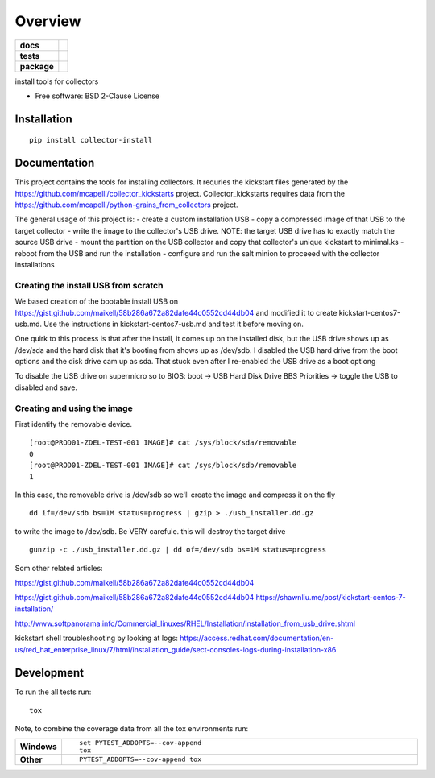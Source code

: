 ========
Overview
========

.. start-badges

.. list-table::
    :stub-columns: 1

    * - docs
      - |docs|
    * - tests
      - | |travis| |appveyor| |requires|
        | |codecov|
    * - package
      - | |version| |wheel| |supported-versions| |supported-implementations|
        | |commits-since|
.. |docs| image:: https://readthedocs.org/projects/python-collector-install/badge/?style=flat
    :target: https://readthedocs.org/projects/python-collector-install
    :alt: Documentation Status

.. |travis| image:: https://travis-ci.org/natemarks/python-collector-install.svg?branch=master
    :alt: Travis-CI Build Status
    :target: https://travis-ci.org/natemarks/python-collector-install

.. |appveyor| image:: https://ci.appveyor.com/api/projects/status/github/natemarks/python-collector-install?branch=master&svg=true
    :alt: AppVeyor Build Status
    :target: https://ci.appveyor.com/project/natemarks/python-collector-install

.. |requires| image:: https://requires.io/github/natemarks/python-collector-install/requirements.svg?branch=master
    :alt: Requirements Status
    :target: https://requires.io/github/natemarks/python-collector-install/requirements/?branch=master

.. |codecov| image:: https://codecov.io/github/natemarks/python-collector-install/coverage.svg?branch=master
    :alt: Coverage Status
    :target: https://codecov.io/github/natemarks/python-collector-install

.. |version| image:: https://img.shields.io/pypi/v/collector-install.svg
    :alt: PyPI Package latest release
    :target: https://pypi.org/project/collector-install

.. |commits-since| image:: https://img.shields.io/github/commits-since/natemarks/python-collector-install/v0.0.0.svg
    :alt: Commits since latest release
    :target: https://github.com/natemarks/python-collector-install/compare/v0.0.0...master

.. |wheel| image:: https://img.shields.io/pypi/wheel/collector-install.svg
    :alt: PyPI Wheel
    :target: https://pypi.org/project/collector-install

.. |supported-versions| image:: https://img.shields.io/pypi/pyversions/collector-install.svg
    :alt: Supported versions
    :target: https://pypi.org/project/collector-install

.. |supported-implementations| image:: https://img.shields.io/pypi/implementation/collector-install.svg
    :alt: Supported implementations
    :target: https://pypi.org/project/collector-install


.. end-badges

install tools for collectors

* Free software: BSD 2-Clause License

Installation
============

::

    pip install collector-install

Documentation
=============
This project contains the tools for installing collectors. It requries the kickstart files generated by the https://github.com/mcapelli/collector_kickstarts project.  Collector_kickstarts requires data from the https://github.com/mcapelli/python-grains_from_collectors  project.

The general usage of this project is:
- create a custom installation USB
- copy a compressed image of that USB to the target collector
- write the image to the collector's USB drive. NOTE:  the target USB drive has to exactly match the source USB drive
- mount the partition on the USB collector and copy that collector's unique kickstart to minimal.ks
- reboot from the USB and run the installation
- configure and run the salt minion to proceeed with the collector installations



Creating the install USB from scratch
-------------------------------------

We based creation of the bootable install USB on  https://gist.github.com/maikell/58b286a672a82dafe44c0552cd44db04 and modified it to create kickstart-centos7-usb.md. Use the instructions in kickstart-centos7-usb.md and test it before moving on.

One quirk to this process is that after the install, it comes up on the installed disk, but the USB drive shows up as /dev/sda and the hard disk that it's booting from shows up as /dev/sdb. I disabled the USB hard drive from the boot options and the disk drive cam up as sda. That stuck even after I re-enabled the USB drive as a boot optiong

To disable the USB drive on supermicro so to BIOS:
boot -> USB Hard Disk Drive BBS Priorities -> toggle the USB to disabled  and save.


.. |sdf| image:: images/supermicro-usb-boot-1.png



.. |sdffff| image:: images/supermicro-usb-boot-2.jpg





Creating and using the image
----------------------------

First identify the removable device.

::


    [root@PROD01-ZDEL-TEST-001 IMAGE]# cat /sys/block/sda/removable
    0
    [root@PROD01-ZDEL-TEST-001 IMAGE]# cat /sys/block/sdb/removable
    1

In this case, the removable drive is /dev/sdb so we'll create the image and compress it on the fly

::

    dd if=/dev/sdb bs=1M status=progress | gzip > ./usb_installer.dd.gz

to write the image to /dev/sdb.  Be VERY carefule.  this will destroy the target drive

::

    gunzip -c ./usb_installer.dd.gz | dd of=/dev/sdb bs=1M status=progress

Som other related articles:

https://gist.github.com/maikell/58b286a672a82dafe44c0552cd44db04

https://gist.github.com/maikell/58b286a672a82dafe44c0552cd44db04
https://shawnliu.me/post/kickstart-centos-7-installation/

http://www.softpanorama.info/Commercial_linuxes/RHEL/Installation/installation_from_usb_drive.shtml

kickstart shell troubleshooting by looking at logs:
https://access.redhat.com/documentation/en-us/red_hat_enterprise_linux/7/html/installation_guide/sect-consoles-logs-during-installation-x86




Development
===========

To run the all tests run::

    tox

Note, to combine the coverage data from all the tox environments run:

.. list-table::
    :widths: 10 90
    :stub-columns: 1

    - - Windows
      - ::

            set PYTEST_ADDOPTS=--cov-append
            tox

    - - Other
      - ::

            PYTEST_ADDOPTS=--cov-append tox

